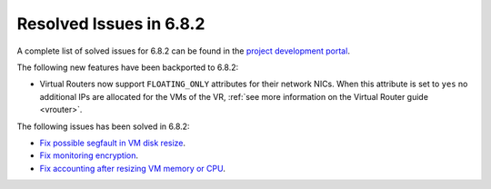 .. _resolved_issues_682:

Resolved Issues in 6.8.2
--------------------------------------------------------------------------------

A complete list of solved issues for 6.8.2 can be found in the `project development portal <https://github.com/OpenNebula/one/milestone/73?closed=1>`__.

The following new features have been backported to 6.8.2:

- Virtual Routers now support ``FLOATING_ONLY`` attributes for their network NICs. When this attribute is set to ``yes`` no additional IPs are allocated for the VMs of the VR, :ref:`see more information on the Virtual Router guide <vrouter>`.

The following issues has been solved in 6.8.2:

- `Fix possible segfault in VM disk resize <https://github.com/OpenNebula/one/issues/6432>`__.
- `Fix monitoring encryption <https://github.com/OpenNebula/one/issues/6445>`__.
- `Fix accounting after resizing VM memory or CPU <https://github.com/OpenNebula/one/issues/6387>`__.
